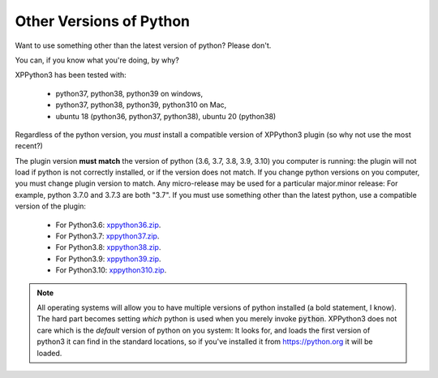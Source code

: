 Other Versions of Python
========================

Want to use something other than the latest version of python? Please don't.

You can, if you know what you're doing, by why?

XPPython3 has been tested with:

  + python37, python38, python39 on windows,
  + python37, python38, python39, python310 on Mac,
  + ubuntu 18 (python36, python37, python38), ubuntu 20 (python38)

Regardless of the python version, you *must* install a compatible version of XPPython3 plugin (so why not use the most recent?)

The plugin version **must match** the version of python (3.6, 3.7, 3.8, 3.9, 3.10) you computer is
running: the plugin will not load if python is not correctly installed, or if the
version does not match. If you change python versions on you computer, you must change plugin version
to match. Any micro-release may be used for a particular major.minor release: For example, python 3.7.0 and 3.7.3 are both "3.7".
If you must use something other than the latest python, use a compatible version of the plugin:

  + For Python3.6: `xppython36.zip <https://github.com/pbuckner/x-plane_plugins/raw/master/XPython/Resources/plugins/xppython36.zip>`_.
  + For Python3.7: `xppython37.zip <https://github.com/pbuckner/x-plane_plugins/raw/master/XPython/Resources/plugins/xppython37.zip>`_.
  + For Python3.8: `xppython38.zip <https://github.com/pbuckner/x-plane_plugins/raw/master/XPython/Resources/plugins/xppython38.zip>`_.
  + For Python3.9: `xppython39.zip <https://github.com/pbuckner/x-plane_plugins/raw/master/XPython/Resources/plugins/xppython39.zip>`_.
  + For Python3.10: `xppython310.zip <https://github.com/pbuckner/x-plane_plugins/raw/master/XPython/Resources/plugins/xppython310.zip>`_.

.. Note::
   All operating systems will allow you to have multiple versions of python installed (a bold statement, I know).
   The hard part becomes setting `which` python is used when you merely invoke :code:`python`. XPPython3 does not
   care which is the `default` version of python on you system: It looks for, and loads the first version of
   python3 it can find in the standard locations, so if you've installed it from https://python.org it will be loaded.
